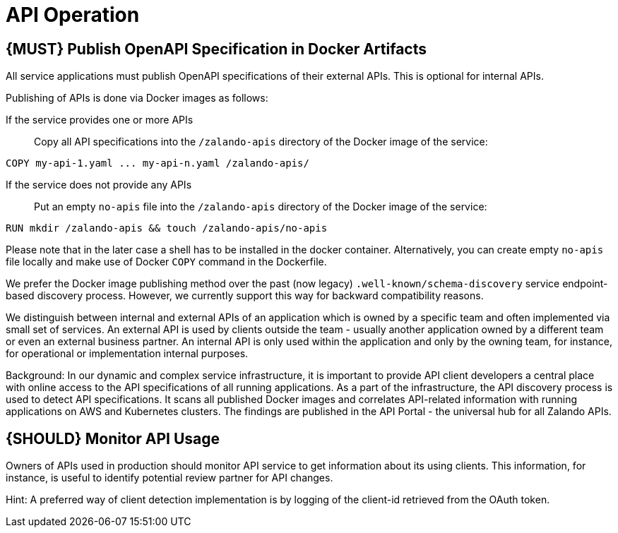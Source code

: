 [[api-operation]]
= API Operation

[#192]
== {MUST} Publish OpenAPI Specification in Docker Artifacts

All service applications must publish OpenAPI specifications of their
external APIs. This is optional for internal APIs.

Publishing of APIs is done via Docker images as follows:

If the service provides one or more APIs::
Copy all API specifications into the `/zalando-apis` directory of the
Docker image of the service:

[source]
----
COPY my-api-1.yaml ... my-api-n.yaml /zalando-apis/
----

If the service does not provide any APIs::
Put an empty `no-apis` file into the `/zalando-apis` directory of the
Docker image of the service:

[source]
----
RUN mkdir /zalando-apis && touch /zalando-apis/no-apis
----

Please note that in the later case a shell has to be installed in the docker
container. Alternatively, you can create empty `no-apis` file locally and make
use of Docker `COPY` command in the Dockerfile.

We prefer the Docker image publishing method over the past (now legacy)
`.well-known/schema-discovery` service endpoint-based discovery process. However,
we currently support this way for backward compatibility reasons.

We distinguish between internal and external APIs of an application which is
owned by a specific team and often implemented via small set of services. An
external API is used by clients outside the team - usually another application
owned by a different team or even an external business partner. An internal
API is only used within the application and only by the owning team, for
instance, for operational or implementation internal purposes.

Background: In our dynamic and complex service infrastructure, it is important
to provide API client developers a central place with online access to the API
specifications of all running applications. As a part of the infrastructure,
the API discovery process is used to detect API specifications. It scans all
published Docker images and correlates API-related information with running
applications on AWS and Kubernetes clusters. The findings are published in the
API Portal - the universal hub for all Zalando APIs.

[#193]
== {SHOULD} Monitor API Usage

Owners of APIs used in production should monitor API service to get
information about its using clients. This information, for instance, is
useful to identify potential review partner for API changes.

Hint: A preferred way of client detection implementation is by logging
of the client-id retrieved from the OAuth token.
